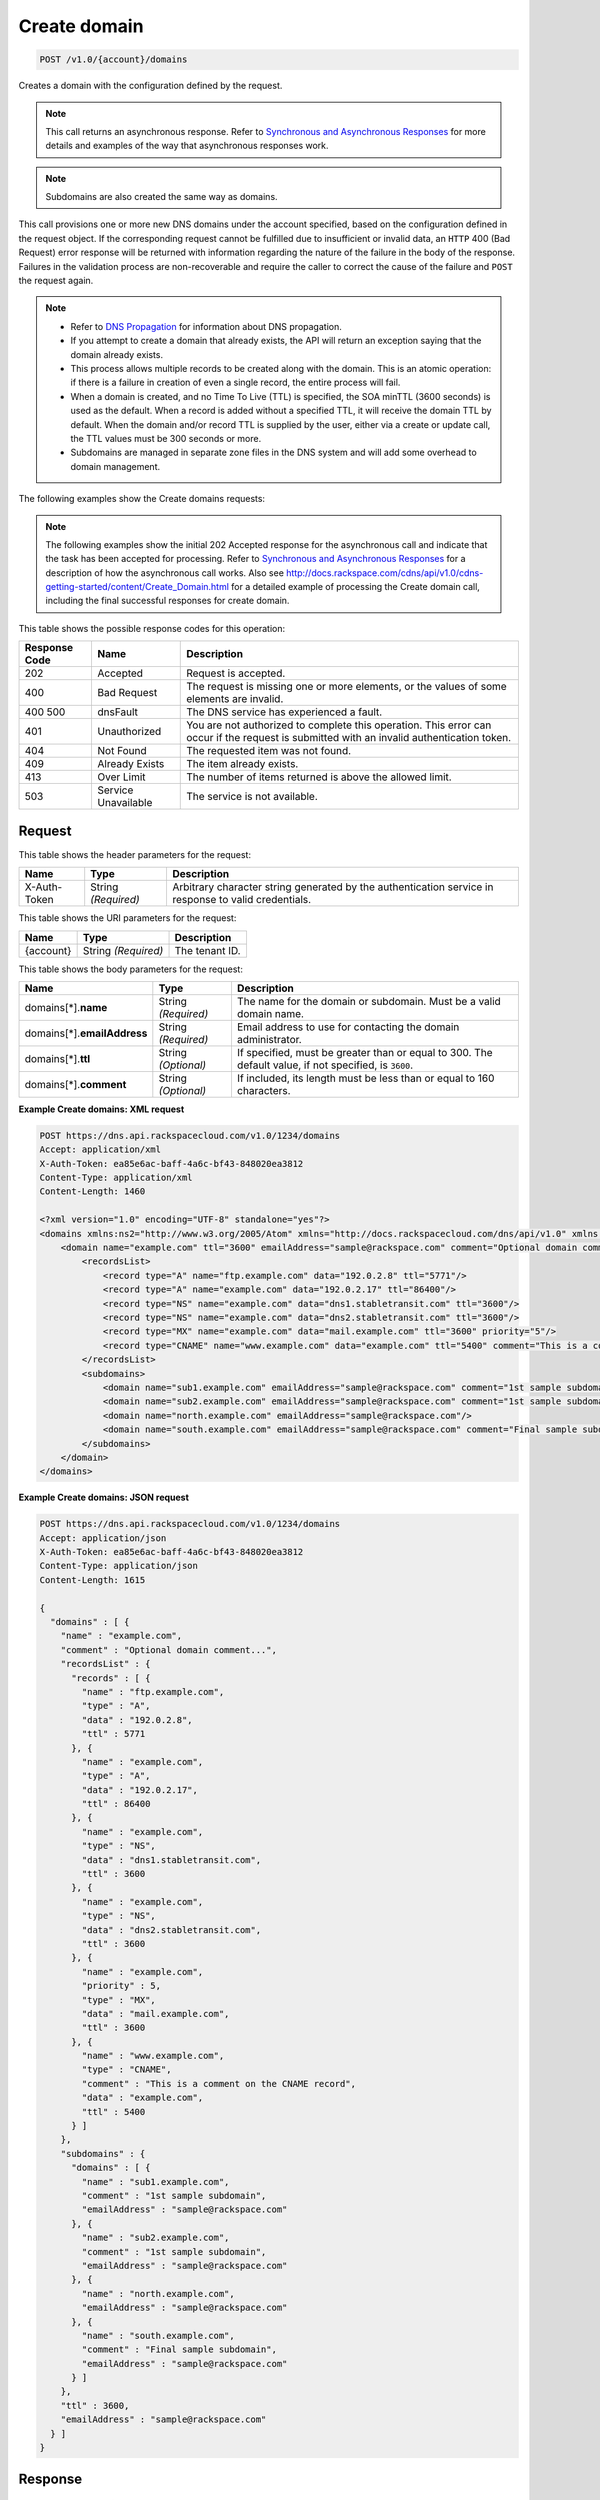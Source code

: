 
.. THIS OUTPUT IS GENERATED FROM THE WADL. DO NOT EDIT.

.. _post-create-domain-v1.0-account-domains:

Create domain
^^^^^^^^^^^^^^^^^^^^^^^^^^^^^^^^^^^^^^^^^^^^^^^^^^^^^^^^^^^^^^^^^^^^^^^^^^^^^^^^

.. code::

    POST /v1.0/{account}/domains

Creates a domain with the configuration defined by the request.

.. note::
   This call returns an asynchronous response. Refer to `Synchronous and Asynchronous Responses <http://docs.rackspace.com/cdns/api/v1.0/cdns-devguide/content/sync_asynch_responses.html>`__ for more details and examples of the way that asynchronous responses work. 
   
   

.. note::
   Subdomains are also created the same way as domains.
   
   

This call provisions one or more new DNS domains under the account specified, based on the configuration defined in the request object. If the corresponding request cannot be fulfilled due to insufficient or invalid data, an ``HTTP`` 400 (Bad Request) error response will be returned with information regarding the nature of the failure in the body of the response. Failures in the validation process are non-recoverable and require the caller to correct the cause of the failure and ``POST`` the request again. 

.. note::
   
   
   *  Refer to `DNS Propagation <http://docs.rackspace.com/cdns/api/v1.0/cdns-devguide/content/dns_propagation.html>`__ for information about DNS propagation.
   *  If you attempt to create a domain that already exists, the API will return an exception saying that the domain already exists.
   *  This process allows multiple records to be created along with the domain. This is an atomic operation: if there is a failure in creation of even a single record, the entire process will fail.
   *  When a domain is created, and no Time To Live (TTL) is specified, the SOA minTTL (3600 seconds) is used as the default. When a record is added without a specified TTL, it will receive the domain TTL by default. When the domain and/or record TTL is supplied by the user, either via a create or update call, the TTL values must be 300 seconds or more.
   *  Subdomains are managed in separate zone files in the DNS system and will add some overhead to domain management.
   
   
   

The following examples show the Create domains requests:

.. note::
   The following examples show the initial 202 Accepted response for the asynchronous call and indicate that the task has been accepted for processing. Refer to `Synchronous and Asynchronous Responses <http://docs.rackspace.com/cdns/api/v1.0/cdns-devguide/content/sync_asynch_responses.html>`__ for a description of how the asynchronous call works. Also see `http://docs.rackspace.com/cdns/api/v1.0/cdns-getting-started/content/Create_Domain.html <http://docs.rackspace.com/cdns/api/v1.0/cdns-getting-started/content/Create_Domain.html>`__ for a detailed example of processing the Create domain call, including the final successful responses for create domain.
   
   



This table shows the possible response codes for this operation:


+--------------------------+-------------------------+-------------------------+
|Response Code             |Name                     |Description              |
+==========================+=========================+=========================+
|202                       |Accepted                 |Request is accepted.     |
+--------------------------+-------------------------+-------------------------+
|400                       |Bad Request              |The request is missing   |
|                          |                         |one or more elements, or |
|                          |                         |the values of some       |
|                          |                         |elements are invalid.    |
+--------------------------+-------------------------+-------------------------+
|400 500                   |dnsFault                 |The DNS service has      |
|                          |                         |experienced a fault.     |
+--------------------------+-------------------------+-------------------------+
|401                       |Unauthorized             |You are not authorized   |
|                          |                         |to complete this         |
|                          |                         |operation. This error    |
|                          |                         |can occur if the request |
|                          |                         |is submitted with an     |
|                          |                         |invalid authentication   |
|                          |                         |token.                   |
+--------------------------+-------------------------+-------------------------+
|404                       |Not Found                |The requested item was   |
|                          |                         |not found.               |
+--------------------------+-------------------------+-------------------------+
|409                       |Already Exists           |The item already exists. |
+--------------------------+-------------------------+-------------------------+
|413                       |Over Limit               |The number of items      |
|                          |                         |returned is above the    |
|                          |                         |allowed limit.           |
+--------------------------+-------------------------+-------------------------+
|503                       |Service Unavailable      |The service is not       |
|                          |                         |available.               |
+--------------------------+-------------------------+-------------------------+


Request
""""""""""""""""


This table shows the header parameters for the request:

+--------------------------+-------------------------+-------------------------+
|Name                      |Type                     |Description              |
+==========================+=========================+=========================+
|X-Auth-Token              |String *(Required)*      |Arbitrary character      |
|                          |                         |string generated by the  |
|                          |                         |authentication service   |
|                          |                         |in response to valid     |
|                          |                         |credentials.             |
+--------------------------+-------------------------+-------------------------+




This table shows the URI parameters for the request:

+--------------------------+-------------------------+-------------------------+
|Name                      |Type                     |Description              |
+==========================+=========================+=========================+
|{account}                 |String *(Required)*      |The tenant ID.           |
+--------------------------+-------------------------+-------------------------+





This table shows the body parameters for the request:

+--------------------------+-------------------------+-------------------------+
|Name                      |Type                     |Description              |
+==========================+=========================+=========================+
|domains[*].\ **name**     |String *(Required)*      |The name for the domain  |
|                          |                         |or subdomain. Must be a  |
|                          |                         |valid domain name.       |
+--------------------------+-------------------------+-------------------------+
|domains[*].\              |String *(Required)*      |Email address to use for |
|**emailAddress**          |                         |contacting the domain    |
|                          |                         |administrator.           |
+--------------------------+-------------------------+-------------------------+
|domains[*].\ **ttl**      |String *(Optional)*      |If specified, must be    |
|                          |                         |greater than or equal to |
|                          |                         |300. The default value,  |
|                          |                         |if not specified, is     |
|                          |                         |``3600``.                |
+--------------------------+-------------------------+-------------------------+
|domains[*].\ **comment**  |String *(Optional)*      |If included, its length  |
|                          |                         |must be less than or     |
|                          |                         |equal to 160 characters. |
+--------------------------+-------------------------+-------------------------+





**Example Create domains: XML request**


.. code::

   POST https://dns.api.rackspacecloud.com/v1.0/1234/domains
   Accept: application/xml
   X-Auth-Token: ea85e6ac-baff-4a6c-bf43-848020ea3812
   Content-Type: application/xml
   Content-Length: 1460
   
   <?xml version="1.0" encoding="UTF-8" standalone="yes"?>
   <domains xmlns:ns2="http://www.w3.org/2005/Atom" xmlns="http://docs.rackspacecloud.com/dns/api/v1.0" xmlns:ns3="http://docs.rackspacecloud.com/dns/api/management/v1.0">
       <domain name="example.com" ttl="3600" emailAddress="sample@rackspace.com" comment="Optional domain comment...">
           <recordsList>
               <record type="A" name="ftp.example.com" data="192.0.2.8" ttl="5771"/>
               <record type="A" name="example.com" data="192.0.2.17" ttl="86400"/>
               <record type="NS" name="example.com" data="dns1.stabletransit.com" ttl="3600"/>
               <record type="NS" name="example.com" data="dns2.stabletransit.com" ttl="3600"/>
               <record type="MX" name="example.com" data="mail.example.com" ttl="3600" priority="5"/>
               <record type="CNAME" name="www.example.com" data="example.com" ttl="5400" comment="This is a comment on the CNAME record"/>
           </recordsList>
           <subdomains>
               <domain name="sub1.example.com" emailAddress="sample@rackspace.com" comment="1st sample subdomain"/>
               <domain name="sub2.example.com" emailAddress="sample@rackspace.com" comment="1st sample subdomain"/>
               <domain name="north.example.com" emailAddress="sample@rackspace.com"/>
               <domain name="south.example.com" emailAddress="sample@rackspace.com" comment="Final sample subdomain"/>
           </subdomains>
       </domain>
   </domains>
   





**Example Create domains: JSON request**


.. code::

   POST https://dns.api.rackspacecloud.com/v1.0/1234/domains
   Accept: application/json
   X-Auth-Token: ea85e6ac-baff-4a6c-bf43-848020ea3812
   Content-Type: application/json
   Content-Length: 1615
   
   {
     "domains" : [ {
       "name" : "example.com",
       "comment" : "Optional domain comment...",
       "recordsList" : {
         "records" : [ {
           "name" : "ftp.example.com",
           "type" : "A",
           "data" : "192.0.2.8",
           "ttl" : 5771
         }, {
           "name" : "example.com",
           "type" : "A",
           "data" : "192.0.2.17",
           "ttl" : 86400
         }, {
           "name" : "example.com",
           "type" : "NS",
           "data" : "dns1.stabletransit.com",
           "ttl" : 3600
         }, {
           "name" : "example.com",
           "type" : "NS",
           "data" : "dns2.stabletransit.com",
           "ttl" : 3600
         }, {
           "name" : "example.com",
           "priority" : 5,
           "type" : "MX",
           "data" : "mail.example.com",
           "ttl" : 3600
         }, {
           "name" : "www.example.com",
           "type" : "CNAME",
           "comment" : "This is a comment on the CNAME record",
           "data" : "example.com",
           "ttl" : 5400
         } ]
       },
       "subdomains" : {
         "domains" : [ {
           "name" : "sub1.example.com",
           "comment" : "1st sample subdomain",
           "emailAddress" : "sample@rackspace.com"
         }, {
           "name" : "sub2.example.com",
           "comment" : "1st sample subdomain",
           "emailAddress" : "sample@rackspace.com"
         }, {
           "name" : "north.example.com",
           "emailAddress" : "sample@rackspace.com"
         }, {
           "name" : "south.example.com",
           "comment" : "Final sample subdomain",
           "emailAddress" : "sample@rackspace.com"
         } ]
       },
       "ttl" : 3600,
       "emailAddress" : "sample@rackspace.com"
     } ]
   }





Response
""""""""""""""""










**Example Create domains: XML response**


.. code::

   Status: 202 Accepted
   Date: Thu, 28 Jul 2011 21:54:21 GMT
   X-API-VERSION: 1.0.17
   Content-Type: application/xml
   Content-Length: 1636
   
   <?xml version="1.0" encoding="UTF-8" standalone="yes"?>
   <domains totalEntries="114" xmlns:ns2="http://www.w3.org/2005/Atom" xmlns="http://docs.rackspacecloud.com/dns/api/v1.0" xmlns:ns3="http://docs.rackspacecloud.com/dns/api/management/v1.0">
       <domain name="example.com" ttl="3600" emailAddress="sample@rackspace.com" comment="Optional domain comment...">
           <nameservers>
               <nameserver name="dns1.stabletransit.com"/>
               <nameserver name="dns2.stabletransit.com"/>
           </nameservers>
           <recordsList>
               <record type="A" name="ftp.example.com" data="192.0.2.8" ttl="5771"/>
               <record type="A" name="example.com" data="192.0.2.17" ttl="86400"/>
               <record type="NS" name="example.com" data="dns1.stabletransit.com" ttl="3600"/>
               <record type="NS" name="example.com" data="dns2.stabletransit.com" ttl="3600"/>
               <record type="MX" name="example.com" data="mail.example.com" ttl="3600" priority="5"/>
               <record type="CNAME" name="www.example.com" data="example.com" ttl="5400" comment="This is a comment on the CNAME record"/>
           </recordsList>
           <subdomains>
               <domain name="sub1.example.com" emailAddress="sample@rackspace.com" comment="1st sample subdomain"/>
               <domain name="sub2.example.com" emailAddress="sample@rackspace.com" comment="1st sample subdomain"/>
               <domain name="north.example.com" emailAddress="sample@rackspace.com"/>
               <domain name="south.example.com" emailAddress="sample@rackspace.com" comment="Final sample subdomain"/>
           </subdomains>
       </domain>
   </domains>
   





**Example Create domains: JSON response**


.. code::

   Status: 202 Accepted
   Date: Thu, 28 Jul 2011 21:54:21 GMT
   X-API-VERSION: 1.0.17
   Content-Type: application/json
   Content-Length: 1761
   
   {
     "domains" : [ {
       "name" : "example.com",
       "comment" : "Optional domain comment...",
       "nameservers" : [ {
         "name" : "dns1.stabletransit.com"
       }, {
         "name" : "dns2.stabletransit.com"
       } ],
       "recordsList" : {
         "records" : [ {
           "name" : "ftp.example.com",
           "type" : "A",
           "data" : "192.0.2.8",
           "ttl" : 5771
         }, {
           "name" : "example.com",
           "type" : "A",
           "data" : "192.0.2.17",
           "ttl" : 86400
         }, {
           "name" : "example.com",
           "type" : "NS",
           "data" : "dns1.stabletransit.com",
           "ttl" : 3600
         }, {
           "name" : "example.com",
           "type" : "NS",
           "data" : "dns2.stabletransit.com",
           "ttl" : 3600
         }, {
           "name" : "example.com",
           "priority" : 5,
           "type" : "MX",
           "data" : "mail.example.com",
           "ttl" : 3600
         }, {
           "name" : "www.example.com",
           "type" : "CNAME",
           "comment" : "This is a comment on the CNAME record",
           "data" : "example.com",
           "ttl" : 5400
         } ]
       },
       "subdomains" : {
         "domains" : [ {
           "name" : "sub1.example.com",
           "comment" : "1st sample subdomain",
           "emailAddress" : "sample@rackspace.com"
         }, {
           "name" : "sub2.example.com",
           "comment" : "1st sample subdomain",
           "emailAddress" : "sample@rackspace.com"
         }, {
           "name" : "north.example.com",
           "emailAddress" : "sample@rackspace.com"
         }, {
           "name" : "south.example.com",
           "comment" : "Final sample subdomain",
           "emailAddress" : "sample@rackspace.com"
         } ]
       },
       "ttl" : 3600,
       "emailAddress" : "sample@rackspace.com"
     } ],
     "totalEntries" : 114
   }





